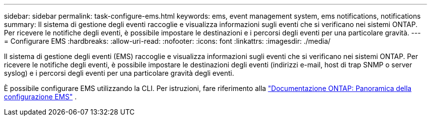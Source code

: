 ---
sidebar: sidebar 
permalink: task-configure-ems.html 
keywords: ems, event management system, ems notifications, notifications 
summary: Il sistema di gestione degli eventi raccoglie e visualizza informazioni sugli eventi che si verificano nei sistemi ONTAP. Per ricevere le notifiche degli eventi, è possibile impostare le destinazioni e i percorsi degli eventi per una particolare gravità. 
---
= Configurare EMS
:hardbreaks:
:allow-uri-read: 
:nofooter: 
:icons: font
:linkattrs: 
:imagesdir: ./media/


[role="lead"]
Il sistema di gestione degli eventi (EMS) raccoglie e visualizza informazioni sugli eventi che si verificano nei sistemi ONTAP. Per ricevere le notifiche degli eventi, è possibile impostare le destinazioni degli eventi (indirizzi e-mail, host di trap SNMP o server syslog) e i percorsi degli eventi per una particolare gravità degli eventi.

È possibile configurare EMS utilizzando la CLI. Per istruzioni, fare riferimento alla https://docs.netapp.com/us-en/ontap/error-messages/index.html["Documentazione ONTAP: Panoramica della configurazione EMS"^] .
